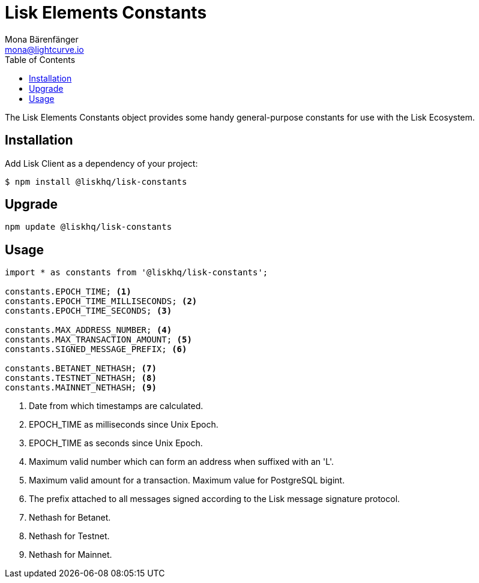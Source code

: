 = Lisk Elements Constants
Mona Bärenfänger <mona@lightcurve.io>
:toc:

The Lisk Elements Constants object provides some handy general-purpose constants for use with the Lisk Ecosystem.

== Installation

Add Lisk Client as a dependency of your project:

[source,bash]
----
$ npm install @liskhq/lisk-constants
----

== Upgrade

[source,bash]
----
npm update @liskhq/lisk-constants
----

== Usage

[source,js]
----
import * as constants from '@liskhq/lisk-constants';

constants.EPOCH_TIME; <1>
constants.EPOCH_TIME_MILLISECONDS; <2>
constants.EPOCH_TIME_SECONDS; <3>

constants.MAX_ADDRESS_NUMBER; <4>
constants.MAX_TRANSACTION_AMOUNT; <5>
constants.SIGNED_MESSAGE_PREFIX; <6>

constants.BETANET_NETHASH; <7>
constants.TESTNET_NETHASH; <8>
constants.MAINNET_NETHASH; <9>
----

<1> Date from which timestamps are calculated.
<2> EPOCH_TIME as milliseconds since Unix Epoch.
<3> EPOCH_TIME as seconds since Unix Epoch.
<4> Maximum valid number which can form an address when suffixed with an 'L'.
<5> Maximum valid amount for a transaction. Maximum value for PostgreSQL bigint.
<6> The prefix attached to all messages signed according to the Lisk message signature protocol.
<7> Nethash for Betanet.
<8> Nethash for Testnet.
<9> Nethash for Mainnet.

